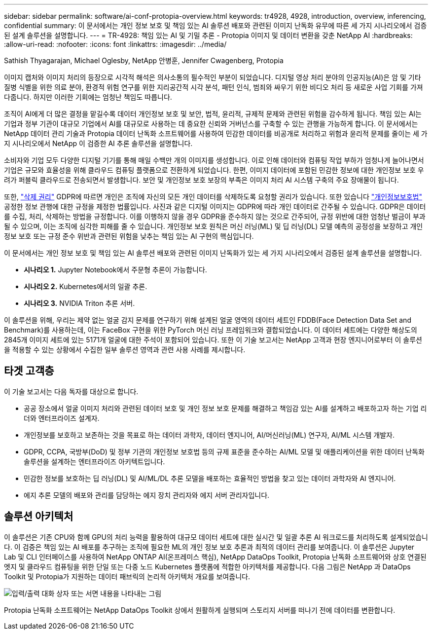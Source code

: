 ---
sidebar: sidebar 
permalink: software/ai-conf-protopia-overview.html 
keywords: tr4928, 4928, introduction, overview, inferencing, confidential 
summary: 이 문서에서는 개인 정보 보호 및 책임 있는 AI 솔루션 배포와 관련된 이미지 난독화 유무에 따른 세 가지 시나리오에서 검증된 설계 솔루션을 설명합니다. 
---
= TR-4928: 책임 있는 AI 및 기밀 추론 - Protopia 이미지 및 데이터 변환을 갖춘 NetApp AI
:hardbreaks:
:allow-uri-read: 
:nofooter: 
:icons: font
:linkattrs: 
:imagesdir: ../media/


Sathish Thyagarajan, Michael Oglesby, NetApp 안병훈, Jennifer Cwagenberg, Protopia

[role="lead"]
이미지 캡처와 이미지 처리의 등장으로 시각적 해석은 의사소통의 필수적인 부분이 되었습니다.  디지털 영상 처리 분야의 인공지능(AI)은 암 및 기타 질병 식별을 위한 의료 분야, 환경적 위험 연구를 위한 지리공간적 시각 분석, 패턴 인식, 범죄와 싸우기 위한 비디오 처리 등 새로운 사업 기회를 가져다줍니다.  하지만 이러한 기회에는 엄청난 책임도 따릅니다.

조직이 AI에게 더 많은 결정을 맡길수록 데이터 개인정보 보호 및 보안, 법적, 윤리적, 규제적 문제와 관련된 위험을 감수하게 됩니다.  책임 있는 AI는 기업과 정부 기관이 대규모 기업에서 AI를 대규모로 사용하는 데 중요한 신뢰와 거버넌스를 구축할 수 있는 관행을 가능하게 합니다.  이 문서에서는 NetApp 데이터 관리 기술과 Protopia 데이터 난독화 소프트웨어를 사용하여 민감한 데이터를 비공개로 처리하고 위험과 윤리적 문제를 줄이는 세 가지 시나리오에서 NetApp 이 검증한 AI 추론 솔루션을 설명합니다.

소비자와 기업 모두 다양한 디지털 기기를 통해 매일 수백만 개의 이미지를 생성합니다.  이로 인해 데이터와 컴퓨팅 작업 부하가 엄청나게 늘어나면서 기업은 규모와 효율성을 위해 클라우드 컴퓨팅 플랫폼으로 전환하게 되었습니다.  한편, 이미지 데이터에 포함된 민감한 정보에 대한 개인정보 보호 우려가 퍼블릭 클라우드로 전송되면서 발생합니다.  보안 및 개인정보 보호 보장의 부족은 이미지 처리 AI 시스템 구축의 주요 장애물이 됩니다.

또한, https://gdpr.eu/right-to-be-forgotten/["삭제 권리"^] GDPR에 따르면 개인은 조직에 자신의 모든 개인 데이터를 삭제하도록 요청할 권리가 있습니다.  또한 있습니다 https://www.justice.gov/opcl/privacy-act-1974["개인정보보호법"^] 공정한 정보 관행에 대한 규정을 제정한 법률입니다.  사진과 같은 디지털 이미지는 GDPR에 따라 개인 데이터로 간주될 수 있습니다. GDPR은 데이터를 수집, 처리, 삭제하는 방법을 규정합니다.  이를 이행하지 않을 경우 GDPR을 준수하지 않는 것으로 간주되어, 규정 위반에 대한 엄청난 벌금이 부과될 수 있으며, 이는 조직에 심각한 피해를 줄 수 있습니다.  개인정보 보호 원칙은 머신 러닝(ML) 및 딥 러닝(DL) 모델 예측의 공정성을 보장하고 개인정보 보호 또는 규정 준수 위반과 관련된 위험을 낮추는 책임 있는 AI 구현의 핵심입니다.

이 문서에서는 개인 정보 보호 및 책임 있는 AI 솔루션 배포와 관련된 이미지 난독화가 있는 세 가지 시나리오에서 검증된 설계 솔루션을 설명합니다.

* *시나리오 1.*  Jupyter Notebook에서 주문형 추론이 가능합니다.
* *시나리오 2.*  Kubernetes에서의 일괄 추론.
* *시나리오 3.*  NVIDIA Triton 추론 서버.


이 솔루션을 위해, 우리는 제약 없는 얼굴 감지 문제를 연구하기 위해 설계된 얼굴 영역의 데이터 세트인 FDDB(Face Detection Data Set and Benchmark)를 사용하는데, 이는 FaceBox 구현을 위한 PyTorch 머신 러닝 프레임워크와 결합되었습니다.  이 데이터 세트에는 다양한 해상도의 2845개 이미지 세트에 있는 5171개 얼굴에 대한 주석이 포함되어 있습니다.  또한 이 기술 보고서는 NetApp 고객과 현장 엔지니어로부터 이 솔루션을 적용할 수 있는 상황에서 수집한 일부 솔루션 영역과 관련 사용 사례를 제시합니다.



== 타겟 고객층

이 기술 보고서는 다음 독자를 대상으로 합니다.

* 공공 장소에서 얼굴 이미지 처리와 관련된 데이터 보호 및 개인 정보 보호 문제를 해결하고 책임감 있는 AI를 설계하고 배포하고자 하는 기업 리더와 엔터프라이즈 설계자.
* 개인정보를 보호하고 보존하는 것을 목표로 하는 데이터 과학자, 데이터 엔지니어, AI/머신러닝(ML) 연구자, AI/ML 시스템 개발자.
* GDPR, CCPA, 국방부(DoD) 및 정부 기관의 개인정보 보호법 등의 규제 표준을 준수하는 AI/ML 모델 및 애플리케이션을 위한 데이터 난독화 솔루션을 설계하는 엔터프라이즈 아키텍트입니다.
* 민감한 정보를 보호하는 딥 러닝(DL) 및 AI/ML/DL 추론 모델을 배포하는 효율적인 방법을 찾고 있는 데이터 과학자와 AI 엔지니어.
* 에지 추론 모델의 배포와 관리를 담당하는 에지 장치 관리자와 에지 서버 관리자입니다.




== 솔루션 아키텍처

이 솔루션은 기존 CPU와 함께 GPU의 처리 능력을 활용하여 대규모 데이터 세트에 대한 실시간 및 일괄 추론 AI 워크로드를 처리하도록 설계되었습니다.  이 검증은 책임 있는 AI 배포를 추구하는 조직에 필요한 ML의 개인 정보 보호 추론과 최적의 데이터 관리를 보여줍니다.  이 솔루션은 Jupyter Lab 및 CLI 인터페이스를 사용하여 NetApp ONTAP AI(온프레미스 핵심), NetApp DataOps Toolkit, Protopia 난독화 소프트웨어와 상호 연결된 엣지 및 클라우드 컴퓨팅을 위한 단일 또는 다중 노드 Kubernetes 플랫폼에 적합한 아키텍처를 제공합니다.  다음 그림은 NetApp 과 DataOps Toolkit 및 Protopia가 지원하는 데이터 패브릭의 논리적 아키텍처 개요를 보여줍니다.

image:ai-protopia-001.png["입력/출력 대화 상자 또는 서면 내용을 나타내는 그림"]

Protopia 난독화 소프트웨어는 NetApp DataOps Toolkit 상에서 원활하게 실행되며 스토리지 서버를 떠나기 전에 데이터를 변환합니다.
